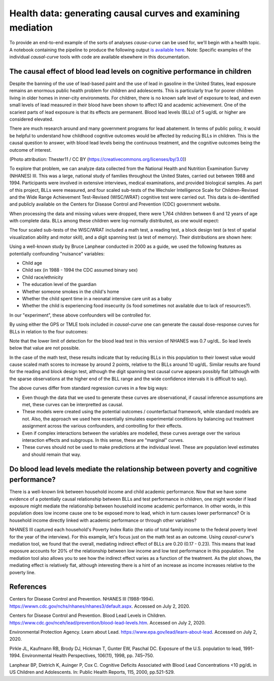 .. _full_example:

=============================================================
Health data: generating causal curves and examining mediation
=============================================================

To provide an end-to-end example of the sorts of analyses `cause-curve` can be used for, we'll
begin with a health topic. A notebook containing the pipeline to produce the following
output `is available here <https://github.com/ronikobrosly/causal-curve/blob/main/examples/NHANES_BLL_example.ipynb>`_.
Note: Specific examples of the individual `causal-curve` tools with
code are available elsewhere in this documentation.


The causal effect of blood lead levels on cognitive performance in children
---------------------------------------------------------------------------

Despite the banning of the use of lead-based paint and the use of lead in gasoline in the United
States, lead exposure remains an enormous public health problem for children and adolescents. This
is particularly true for poorer children living in older homes in inner-city environments.
For children, there is no known safe level of exposure to lead, and even small levels of
lead measured in their blood have been shown to affect IQ and academic achievement.
One of the scariest parts of lead exposure is that its effects are permanent. Blood lead levels (BLLs)
of 5 ug/dL or higher are considered elevated.

There are much research around and many government programs for lead abatement. In terms of
public policy, it would be helpful to understand how childhood cognitive outcomes would be affected by
reducing BLLs in children. This is the causal question to answer, with blood lead
levels being the continuous treatment, and the cognitive outcomes being the outcome of interest.

.. image:: https://upload.wikimedia.org/wikipedia/commons/6/69/LeadPaint1.JPG

(Photo attribution: Thester11 / CC BY (https://creativecommons.org/licenses/by/3.0))

To explore that problem, we can analyze data collected from the National Health and Nutrition
Examination Survey (NHANES) III. This was a large, national study of families throughout the United
States, carried out between 1988 and 1994. Participants were involved in extensive interviews,
medical examinations, and provided biological samples. As part of this project, BLLs
were measured, and four scaled sub-tests of the Wechsler Intelligence Scale for Children-Revised
and the Wide Range Achievement Test-Revised (WISC/WRAT) cognitive test were carried out. This data
is de-identified and publicly available on the Centers for Disease Control and Prevention (CDC)
government website.

When processing the data and missing values were dropped, there were 1,764 children between
6 and 12 years of age with complete data. BLLs among these children were log-normally
distributed, as one would expect:

.. image:: ../imgs/full_example/BLL_dist.png

The four scaled sub-tests of the WISC/WRAT included a math test, a reading test, a block design
test (a test of spatial visualization ability and motor skill), and a digit spanning test
(a test of memory). Their distributions are shown here:

.. image:: ../imgs/full_example/test_dist.png

Using a well-known study by Bruce Lanphear conducted in 2000 as a guide, we used the following
features as potentially confounding "nuisance" variables:

- Child age
- Child sex (in 1988 - 1994 the CDC assumed binary sex)
- Child race/ethnicity
- The education level of the guardian
- Whether someone smokes in the child's home
- Whether the child spent time in a neonatal intensive care unit as a baby
- Whether the child is experiencing food insecurity (is food sometimes not available due to lack of resources?).

In our "experiment", these above confounders will be controlled for.

By using either the GPS or TMLE tools included in `causal-curve` one can generate the causal
dose-response curves for BLLs in relation to the four outcomes:

.. image:: ../imgs/full_example/test_causal_curves.png

Note that the lower limit of detection for the blood lead test in this version of NHANES was
0.7 ug/dL. So lead levels below that value are not possible.

In the case of the math test, these results indicate that by reducing BLLs in this population
to their lowest value would cause scaled math scores to increase by around 2 points, relative
to the BLLs around 10 ug/dL. Similar results are found for the reading and block design test,
although the digit spanning test causal curve appears possibly flat (although with the sparse
observations at the higher end of the BLL range and the wide confidence intervals it is
difficult to say).

The above curves differ from standard regression curves in a few big ways:

- Even though the data that we used to generate these curves are observational, if causal inference assumptions are met, these curves can be interpretted as causal.
- These models were created using the potential outcomes / counterfactual framework, while standard models are not. Also, the approach we used here essentially simulates experimental conditions by balancing out treatment assignment across the various confounders, and controlling for their effects.
- Even if complex interactions between the variables are modelled, these curves average over the various interaction effects and subgroups. In this sense, these are "marginal" curves.
- These curves should not be used to make predictions at the individual level. These are population level estimates and should remain that way.



Do blood lead levels mediate the relationship between poverty and cognitive performance?
----------------------------------------------------------------------------------------

There is a well-known link between household income and child academic performance. Now that we
have some evidence of a potentially causal relationship between BLLs and test performance in
children, one might wonder if lead exposure might mediate the relationship between household income
academic performance. In other words, in this population does low income cause one to be
exposed more to lead, which in turn causes lower performance? Or is household income directly
linked with academic performance or through other variables?

NHANES III captured each household's Poverty Index Ratio (the ratio of total family income to
the federal poverty level for the year of the interview). For this example, let's focus just
on the math test as an outcome. Using `causal-curve`'s mediation tool,
we found that the overall, mediating indirect effect of BLLs are 0.20 (0.17 - 0.23). This means
that lead exposure accounts for 20% of the relationship between low income and low test
performance in this population. The mediation tool also allows you to see how the indirect effect
varies as a function of the treatment. As the plot shows, the mediating effect is relatively flat,
although interesting there is a hint of an increase as income increases relative to the poverty line.

.. image:: ../imgs/full_example/mediation_curve.png


References
----------

Centers for Disease Control and Prevention. NHANES III (1988-1994).
https://wwwn.cdc.gov/nchs/nhanes/nhanes3/default.aspx. Accessed on July 2, 2020.

Centers for Disease Control and Prevention. Blood Lead Levels in Children.
https://www.cdc.gov/nceh/lead/prevention/blood-lead-levels.htm. Accessed on July 2, 2020.

Environmental Protection Agency. Learn about Lead. https://www.epa.gov/lead/learn-about-lead.
Accessed on July 2, 2020.

Pirkle JL, Kaufmann RB, Brody DJ, Hickman T, Gunter EW, Paschal DC. Exposure of the
U.S. population to lead, 1991-1994. Environmental Health Perspectives, 106(11), 1998, pp. 745–750.

Lanphear BP, Dietrich K, Auinger P, Cox C. Cognitive Deficits Associated with
Blood Lead Concentrations <10 pg/dL in US Children and Adolescents.
In: Public Health Reports, 115, 2000, pp.521-529.
